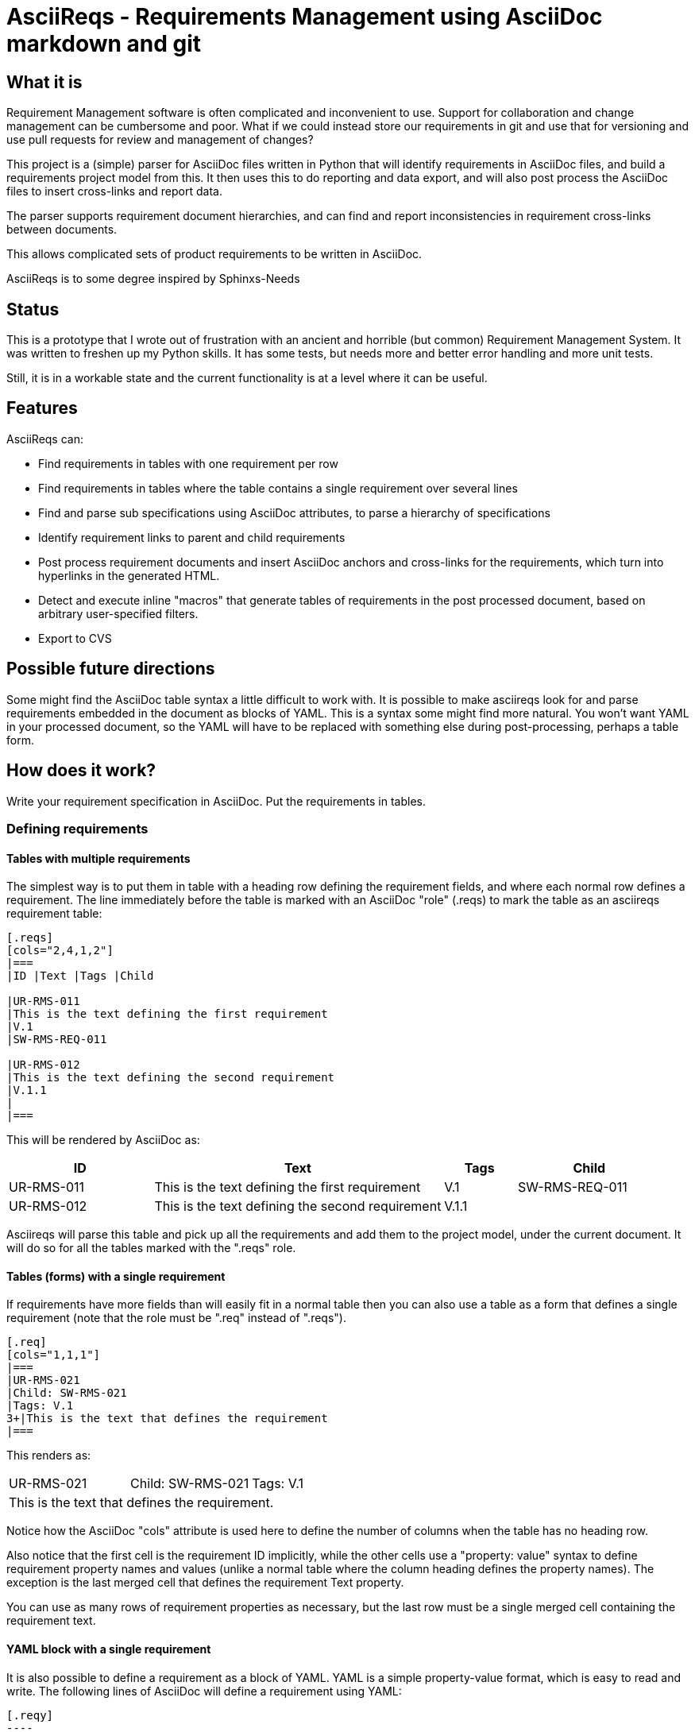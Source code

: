 = AsciiReqs - Requirements Management using AsciiDoc markdown and git

== What it is

Requirement Management software is often complicated and inconvenient to use.
Support for collaboration and change management can be cumbersome and poor.
What if we could instead store our requirements in git and use that for versioning and use pull requests for review and management of changes?

This project is a (simple) parser for AsciiDoc files written in Python that will identify requirements in AsciiDoc files, and build a requirements project model from this.
It then uses this to do reporting and data export, and will also post process the AsciiDoc files to insert cross-links and report data.

The parser supports requirement document hierarchies, and can find and report inconsistencies in requirement cross-links between documents.

This allows complicated sets of product requirements to be written in AsciiDoc.

AsciiReqs is to some degree inspired by Sphinxs-Needs

== Status

This is a prototype that I wrote out of frustration with an ancient and horrible (but common) Requirement Management System.  It was written to freshen up my Python skills.  It has some tests, but needs more and better error handling and more unit tests.

Still, it is in a workable state and the current functionality is at a level where it can be useful.

== Features

AsciiReqs can:

* Find requirements in tables with one requirement per row
* Find requirements in tables where the table contains a single requirement over several lines
* Find and parse sub specifications using AsciiDoc attributes, to parse a hierarchy of specifications
* Identify requirement links to parent and child requirements
* Post process requirement documents and insert AsciiDoc anchors and cross-links for the requirements, which turn into hyperlinks in the generated HTML.
* Detect and execute inline "macros" that generate tables of requirements in the post processed document, based on arbitrary user-specified filters.
* Export to CVS

== Possible future directions

Some might find the AsciiDoc table syntax a little difficult to work with.
It is possible to make asciireqs look for and parse requirements embedded in the document as blocks of YAML.
This is a syntax some might find more natural.
You won't want YAML in your processed document,
so the YAML will have to be replaced with something else during post-processing,
perhaps a table form.

== How does it work?

Write your requirement specification in AsciiDoc.
Put the requirements in tables.

=== Defining requirements

==== Tables with multiple requirements

The simplest way is to put them in table with a heading row defining the requirement fields, and where each normal row defines a requirement.
The line immediately before the table is marked with an AsciiDoc "role" (.reqs) to mark the table as an asciireqs requirement table:

[source, asciidoc]
----
[.reqs]
[cols="2,4,1,2"]
|===
|ID |Text |Tags |Child

|UR-RMS-011
|This is the text defining the first requirement
|V.1
|SW-RMS-REQ-011

|UR-RMS-012
|This is the text defining the second requirement
|V.1.1
|
|===
----

This will be rendered by AsciiDoc as:
[cols="2,4,1,2"]
|===
|ID |Text |Tags |Child

|UR-RMS-011
|This is the text defining the first requirement
|V.1
|SW-RMS-REQ-011

|UR-RMS-012
|This is the text defining the second requirement
|V.1.1
|
|===

Asciireqs will parse this table and pick up all the requirements and add them to the project model, under the current document.
It will do so for all the tables marked with the ".reqs" role.

==== Tables (forms) with a single requirement

If requirements have more fields than will easily fit in a normal table then you can also use a table as a form that defines a single requirement (note that the role must be ".req" instead of ".reqs").

[source, asciidoc]
----
[.req]
[cols="1,1,1"]
|===
|UR-RMS-021
|Child: SW-RMS-021
|Tags: V.1
3+|This is the text that defines the requirement
|===
----

This renders as:

[cols=3]
|===
|UR-RMS-021
|Child: SW-RMS-021
|Tags: V.1
3+|This is the text that defines the requirement.
|===

Notice how the AsciiDoc "cols" attribute is used here to define the number of columns when the table has no heading row.

Also notice that the first cell is the requirement ID implicitly, while the other cells use a "property: value" syntax to define requirement property names and values (unlike a normal table where the column heading defines the property names).
The exception is the last merged cell that defines the requirement Text property.

You can use as many rows of requirement properties as necessary, but the last row must be a single merged cell containing the requirement text.

==== YAML block with a single requirement

It is also possible to define a requirement as a block of YAML.
YAML is a simple property-value format, which is easy to read and write.
The following lines of AsciiDoc will define a requirement using YAML:

[source, asciidoc]
-----
[.reqy]
----
ID: UR-RMS-021
Child: SW-RMS-021
Tags: V.1
Text: This is the text that defines the requirement
----
-----

Some may find this format easier to read and write while working with the requirements, but it leaves a little to be desired in the final print.
AsciiReqs will therefore transform this into an AsciiDoc "Term" in the following style when the adoc files are processed:

UR-RMS-021:: This is the text that defines the requirement
+
Child: SW-RMS-021; Tags: V.1

This is different from using tables, where the only modification made during processing is to insert anchors and cross-links for the requirement IDs.

It is also possible to define several requirements in one YAML block using a slightly different format:

[source, asciidoc]
-----
[.reqy]
----
UR-RMS-021:
  Child: SW-RMS-021
  Tags: V.1
  Text: This is the text that defines the requirement
UR-RMS-022:
  Child: SW-RMS-022
  Tags: V.1
  Text: |
    This is the text for the second requirement
    The vertical bar lets you write multi-line YAML texts
----
-----

The "Text" field for the second requirement will be split across two lines in the AsciiDoc output.  Using an empty line between them will make them different paragraphs.

==== Requirement properties

The requirements consist of named properties with values.
The following property names are treated specially by asciireqs:

* ID: The requirement identifier
* Child: The value is interpreted as a comma separated list of requirement identifiers for child requirements in a sub specification (links from a high level requirement to requirement further down in the specification hierarchy)
* Parent: The value is interpreted as a comma separated list of requirement identifiers linking up to parent requirements higher in the hierarchy.
* Line: This attribute is set by asciireqs to the line number where the requirement was found.

==== Child specifications

You can use a document attribute named `req-children` to define child specifications to parse.
The value is a comma separated list of child requirement documents.

Adding the following line to the attribute section at the start of your document will define `child-reqs.adoc` and `child-reqs-2.adoc` as a child requirement documents:

Note that the child documents must reside in the working folder (use of paths is not supported).

[source, asciidoc]
----
:req-children: child-reqs.adoc, child-reqs-2.adoc
----

Asciireqs will parse these documents as well, as child documents in the specification hierarchy.

==== Other document attributes

You also need to define an attribute to tell asciireqs the prefix string for your requirement IDs.
The following defines "SW-REQ-" as the prefix for the current document's requirements (meaning that all requirement IDs are "SW-REQ-" followed by one or more digits):

[source, asciidoc]
----
:req-prefix: SW-REQ-
----

This attribute is necessary in order to identify the requirement IDs and insert cross-links when post-processing the documents.

=== Running asciireqs

Invoke asciireq with the name of the top level requirement document and an option to specify the output directory:

[source, bash]
----
asciireq -o outputdir my-spec.adoc
----

This will make asciireq parse my-spec.adoc and all child documents (recursively).
Parsing is followed by post-processing.
This writes each document to the output directory ("outputdir" in the example).
These documents have all requirements turned into hyperlinks which also work across documents, to make the specification hierarchy easy to navigate.

Report generation macros are also processed, to put extra report data in the output documents.

=== Report generation macros

There are currently two "macros" that will be expanded by the post processing done by asciireqs:

==== The document hierarchy macro

Putting the following in a document will make ascireqs replace it with a hierarchical list that defines the document hierarchy (a figure generated from inline PlantUML would have been even nicer, of course):

[source, asciidoc]
----
`asciireq-hierarchy`
----

==== The requirement table macro

Putting the following in a document will make ascireqs replace it with a requirement table:

[source, asciidoc]
----
`asciireq-table: ID, Text, Tags; has_element(req["Tags"], "Rel-1")`
----

The list after the colon is a list of the column headings to put in the table (each heading is a requirement property name).
The list of property names can be followed by a semicolon and a filter expression.

The filter expression is a Python expression operating on a requirement object.
The requirement object is a variable named `req` and is a dictionary of property names and values (of type `str`).
If the expression evaluates to true then the requirement will be in the table.

In the example, the filter uses the helper function `has_element` to pick out all requirements where the "Tags" property contains the string "V.1".

The following helper functions are defined (comparisons can also be used):

* has_element: This takes a requirement property value as the first argument and a target string as the second, and returns true if the target string is found in the property value.

* has_invalid_link: The is true if the Parent or Child attribute contains an unknown requirement ID.

* link_error: This true if the requirement has a link to one or more parents, where the parent has no link back to the requirement.
This is useful to generate tables of requirements with broken/inconsistent links.

If the filter expression is omitted then all the requirements in the current document are put in the table.

=== Test drive (for Linux)

The `testdata` folder contains two AsciiDoc spec files, one parent and one child spec. There is also one report template.
To process the specs, run the following command inside the `testdata` folder:

[source, bash]
----
asciireq -o ../output -t report-template req-tool-user-reqs.adoc
----

This processes both specs (since they form a hierarchy) and puts the processed AsciiDoc files in the output folder.
It will also process a separate report template and expand the table macros found there.
You  can then generate HTML from these files:

[source, bash]
----
asciidoc ../output/req-tool-user-reqs.adoc
asciidoc ../output/req-tool-sw-reqs.adoc
asciidoc ../output/report-template.adoc
----

The HTML files will have cross-links for all requirement relations and mentions, and contain some examples of how macros can be used for reporting.

If you won't or can't run the examples, you will find the AsciiDoc output files in the output folder of the repo.
